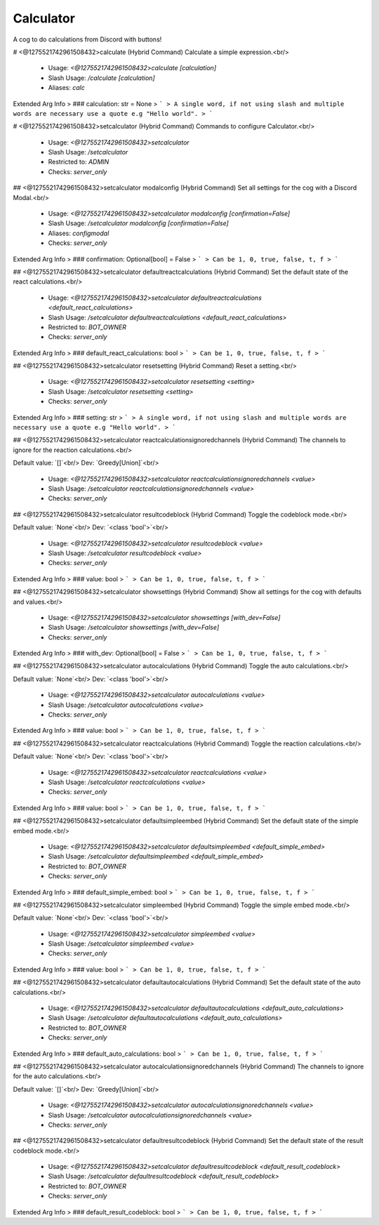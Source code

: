 Calculator
==========

A cog to do calculations from Discord with buttons!

# <@1275521742961508432>calculate (Hybrid Command)
Calculate a simple expression.<br/>
 - Usage: `<@1275521742961508432>calculate [calculation]`
 - Slash Usage: `/calculate [calculation]`
 - Aliases: `calc`
Extended Arg Info
> ### calculation: str = None
> ```
> A single word, if not using slash and multiple words are necessary use a quote e.g "Hello world".
> ```


# <@1275521742961508432>setcalculator (Hybrid Command)
Commands to configure Calculator.<br/>
 - Usage: `<@1275521742961508432>setcalculator`
 - Slash Usage: `/setcalculator`
 - Restricted to: `ADMIN`
 - Checks: `server_only`


## <@1275521742961508432>setcalculator modalconfig (Hybrid Command)
Set all settings for the cog with a Discord Modal.<br/>
 - Usage: `<@1275521742961508432>setcalculator modalconfig [confirmation=False]`
 - Slash Usage: `/setcalculator modalconfig [confirmation=False]`
 - Aliases: `configmodal`
 - Checks: `server_only`
Extended Arg Info
> ### confirmation: Optional[bool] = False
> ```
> Can be 1, 0, true, false, t, f
> ```


## <@1275521742961508432>setcalculator defaultreactcalculations (Hybrid Command)
Set the default state of the react calculations.<br/>
 - Usage: `<@1275521742961508432>setcalculator defaultreactcalculations <default_react_calculations>`
 - Slash Usage: `/setcalculator defaultreactcalculations <default_react_calculations>`
 - Restricted to: `BOT_OWNER`
 - Checks: `server_only`
Extended Arg Info
> ### default_react_calculations: bool
> ```
> Can be 1, 0, true, false, t, f
> ```


## <@1275521742961508432>setcalculator resetsetting (Hybrid Command)
Reset a setting.<br/>
 - Usage: `<@1275521742961508432>setcalculator resetsetting <setting>`
 - Slash Usage: `/setcalculator resetsetting <setting>`
 - Checks: `server_only`
Extended Arg Info
> ### setting: str
> ```
> A single word, if not using slash and multiple words are necessary use a quote e.g "Hello world".
> ```


## <@1275521742961508432>setcalculator reactcalculationsignoredchannels (Hybrid Command)
The channels to ignore for the reaction calculations.<br/>

Default value: `[]`<br/>
Dev: `Greedy[Union]`<br/>
 - Usage: `<@1275521742961508432>setcalculator reactcalculationsignoredchannels <value>`
 - Slash Usage: `/setcalculator reactcalculationsignoredchannels <value>`
 - Checks: `server_only`


## <@1275521742961508432>setcalculator resultcodeblock (Hybrid Command)
Toggle the codeblock mode.<br/>

Default value: `None`<br/>
Dev: `<class 'bool'>`<br/>
 - Usage: `<@1275521742961508432>setcalculator resultcodeblock <value>`
 - Slash Usage: `/setcalculator resultcodeblock <value>`
 - Checks: `server_only`
Extended Arg Info
> ### value: bool
> ```
> Can be 1, 0, true, false, t, f
> ```


## <@1275521742961508432>setcalculator showsettings (Hybrid Command)
Show all settings for the cog with defaults and values.<br/>
 - Usage: `<@1275521742961508432>setcalculator showsettings [with_dev=False]`
 - Slash Usage: `/setcalculator showsettings [with_dev=False]`
 - Checks: `server_only`
Extended Arg Info
> ### with_dev: Optional[bool] = False
> ```
> Can be 1, 0, true, false, t, f
> ```


## <@1275521742961508432>setcalculator autocalculations (Hybrid Command)
Toggle the auto calculations.<br/>

Default value: `None`<br/>
Dev: `<class 'bool'>`<br/>
 - Usage: `<@1275521742961508432>setcalculator autocalculations <value>`
 - Slash Usage: `/setcalculator autocalculations <value>`
 - Checks: `server_only`
Extended Arg Info
> ### value: bool
> ```
> Can be 1, 0, true, false, t, f
> ```


## <@1275521742961508432>setcalculator reactcalculations (Hybrid Command)
Toggle the reaction calculations.<br/>

Default value: `None`<br/>
Dev: `<class 'bool'>`<br/>
 - Usage: `<@1275521742961508432>setcalculator reactcalculations <value>`
 - Slash Usage: `/setcalculator reactcalculations <value>`
 - Checks: `server_only`
Extended Arg Info
> ### value: bool
> ```
> Can be 1, 0, true, false, t, f
> ```


## <@1275521742961508432>setcalculator defaultsimpleembed (Hybrid Command)
Set the default state of the simple embed mode.<br/>
 - Usage: `<@1275521742961508432>setcalculator defaultsimpleembed <default_simple_embed>`
 - Slash Usage: `/setcalculator defaultsimpleembed <default_simple_embed>`
 - Restricted to: `BOT_OWNER`
 - Checks: `server_only`
Extended Arg Info
> ### default_simple_embed: bool
> ```
> Can be 1, 0, true, false, t, f
> ```


## <@1275521742961508432>setcalculator simpleembed (Hybrid Command)
Toggle the simple embed mode.<br/>

Default value: `None`<br/>
Dev: `<class 'bool'>`<br/>
 - Usage: `<@1275521742961508432>setcalculator simpleembed <value>`
 - Slash Usage: `/setcalculator simpleembed <value>`
 - Checks: `server_only`
Extended Arg Info
> ### value: bool
> ```
> Can be 1, 0, true, false, t, f
> ```


## <@1275521742961508432>setcalculator defaultautocalculations (Hybrid Command)
Set the default state of the auto calculations.<br/>
 - Usage: `<@1275521742961508432>setcalculator defaultautocalculations <default_auto_calculations>`
 - Slash Usage: `/setcalculator defaultautocalculations <default_auto_calculations>`
 - Restricted to: `BOT_OWNER`
 - Checks: `server_only`
Extended Arg Info
> ### default_auto_calculations: bool
> ```
> Can be 1, 0, true, false, t, f
> ```


## <@1275521742961508432>setcalculator autocalculationsignoredchannels (Hybrid Command)
The channels to ignore for the auto calculations.<br/>

Default value: `[]`<br/>
Dev: `Greedy[Union]`<br/>
 - Usage: `<@1275521742961508432>setcalculator autocalculationsignoredchannels <value>`
 - Slash Usage: `/setcalculator autocalculationsignoredchannels <value>`
 - Checks: `server_only`


## <@1275521742961508432>setcalculator defaultresultcodeblock (Hybrid Command)
Set the default state of the result codeblock mode.<br/>
 - Usage: `<@1275521742961508432>setcalculator defaultresultcodeblock <default_result_codeblock>`
 - Slash Usage: `/setcalculator defaultresultcodeblock <default_result_codeblock>`
 - Restricted to: `BOT_OWNER`
 - Checks: `server_only`
Extended Arg Info
> ### default_result_codeblock: bool
> ```
> Can be 1, 0, true, false, t, f
> ```


